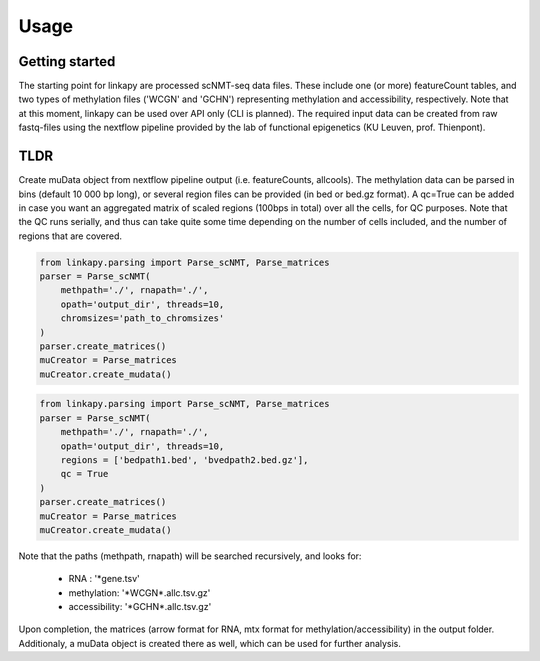 Usage
-----

Getting started
~~~~~~~~~~~~~~~

The starting point for linkapy are processed scNMT-seq data files. 
These include one (or more) featureCount tables, and two types of methylation files ('WCGN' and 'GCHN') representing methylation and accessibility, respectively.
Note that at this moment, linkapy can be used over API only (CLI is planned).
The required input data can be created from raw fastq-files using the nextflow pipeline provided by the lab of functional epigenetics (KU Leuven, prof. Thienpont).


TLDR
~~~~

Create muData object from nextflow pipeline output (i.e. featureCounts, allcools).
The methylation data can be parsed in bins (default 10 000 bp long), or several region files can be provided (in bed or bed.gz format).
A qc=True can be added in case you want an aggregated matrix of scaled regions (100bps in total) over all the cells, for QC purposes.
Note that the QC runs serially, and thus can take quite some time depending on the number of cells included, and the number of regions that are covered.

.. code-block:: python

    from linkapy.parsing import Parse_scNMT, Parse_matrices
    parser = Parse_scNMT(
        methpath='./', rnapath='./',
        opath='output_dir', threads=10,
        chromsizes='path_to_chromsizes'
    )
    parser.create_matrices()
    muCreator = Parse_matrices
    muCreator.create_mudata()


.. code-block:: python

    from linkapy.parsing import Parse_scNMT, Parse_matrices
    parser = Parse_scNMT(
        methpath='./', rnapath='./',
        opath='output_dir', threads=10,
        regions = ['bedpath1.bed', 'bvedpath2.bed.gz'],
        qc = True
    )
    parser.create_matrices()
    muCreator = Parse_matrices
    muCreator.create_mudata()

Note that the paths (methpath, rnapath) will be searched recursively, and looks for:

 - RNA : '\*gene.tsv'
 - methylation: '\*WCGN\*.allc.tsv.gz'
 - accessibility: '\*GCHN\*.allc.tsv.gz'

Upon completion, the matrices (arrow format for RNA, mtx format for methylation/accessibility) in the output folder.
Additionaly, a muData object is created there as well, which can be used for further analysis.
